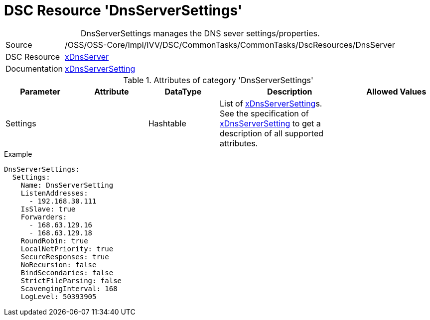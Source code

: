 // CommonTasks YAML Reference: DnsServerSettings
// =============================================

:YmlCategory: DnsServerSettings


[[dscyml_dnsserversettings, {YmlCategory}]]
= DSC Resource 'DnsServerSettings'
// didn't work in production: = DSC Resource '{YmlCategory}'


[[dscyml_dnsserversettings_abstract]]
.{YmlCategory} manages the DNS sever settings/properties.


// reference links as variables for using more than once
:ref_xDnsServerSetting:  https://github.com/dsccommunity/xDnsServer#xdnsserversetting[xDnsServerSetting]
:ref_xDnsServerSetting_schema:  https://github.com/dsccommunity/xDnsServer/blob/master/source/DSCResources/MSFT_xDnsServerSetting/MSFT_xDnsServerSetting.schema.mof[xDnsServerSetting]


[cols="1,3a" options="autowidth" caption=]
|===
| Source         | /OSS/OSS-Core/Impl/IVV/DSC/CommonTasks/CommonTasks/DscResources/DnsServer
| DSC Resource   | https://github.com/dsccommunity/xDnsServer[xDnsServer]
| Documentation  | {ref_xDnsServerSetting}
|===


.Attributes of category '{YmlCategory}'
[cols="1,1,1,2a,1a" options="header"]
|===
| Parameter
| Attribute
| DataType
| Description
| Allowed Values

| Settings
|
| Hashtable
| List of {ref_xDnsServerSetting}s. +
  See the specification of {ref_xDnsServerSetting_schema} to get a description of all supported attributes.
|

|===


.Example
[source, yaml]
----
DnsServerSettings:
  Settings:
    Name: DnsServerSetting
    ListenAddresses:
      - 192.168.30.111
    IsSlave: true
    Forwarders:
      - 168.63.129.16
      - 168.63.129.18
    RoundRobin: true
    LocalNetPriority: true
    SecureResponses: true
    NoRecursion: false
    BindSecondaries: false
    StrictFileParsing: false
    ScavengingInterval: 168
    LogLevel: 50393905
----